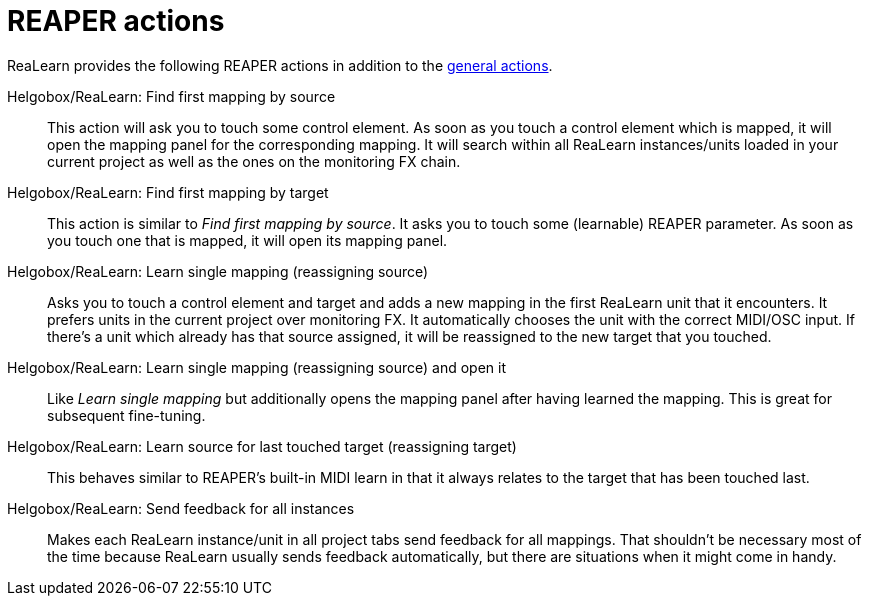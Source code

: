 = REAPER actions

ReaLearn provides the following REAPER actions in addition to the xref:helgobox::reaper-actions.adoc[general actions].

Helgobox/ReaLearn: Find first mapping by source:: This action will ask you to touch some control element.
As soon as you touch a control element which is mapped, it will open the mapping panel for the corresponding mapping.
It will search within all ReaLearn instances/units loaded in your current project as well as the ones on the monitoring FX chain.

Helgobox/ReaLearn: Find first mapping by target:: This action is similar to _Find first mapping by source_.
It asks you to touch some (learnable) REAPER parameter.
As soon as you touch one that is mapped, it will open its mapping panel.

Helgobox/ReaLearn: Learn single mapping (reassigning source):: Asks you to touch a control element and target and adds a new mapping in the first ReaLearn unit that it encounters.
It prefers units in the current project over monitoring FX.
It automatically chooses the unit with the correct MIDI/OSC input.
If there's a unit which already has that source assigned, it will be reassigned to the new target that you touched.

Helgobox/ReaLearn: Learn single mapping (reassigning source) and open it:: Like _Learn single mapping_ but additionally opens the mapping panel after having learned the mapping.
This is great for subsequent fine-tuning.

Helgobox/ReaLearn: Learn source for last touched target (reassigning target):: This behaves similar to REAPER's built-in MIDI learn in that it always relates to the target that has been touched last.

[[send-feedback-for-all-instances]] Helgobox/ReaLearn: Send feedback for all instances:: Makes each ReaLearn instance/unit in all project tabs send feedback for all mappings.
That shouldn't be necessary most of the time because ReaLearn usually sends feedback automatically, but there are situations when it might come in handy.
